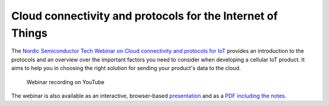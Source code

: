 Cloud connectivity and protocols for the Internet of Things
###########################################################

The `Nordic Semiconductor Tech Webinar on Cloud connectivity and protocols for IoT <https://webinars.nordicsemi.com/cloud-connectivity-and-protocols-5>`_ provides an introduction to the protocols and an overview over the important factors you need to consider when developing a cellular IoT product.
It aims to help you in choosing the right solution for sending your product's data to the cloud.

.. figure:: ./images/Cloud-connectivity-and-protocols-for-the-Internet-of-Things.jpg
   :target: https://www.youtube.com/watch?v=pNaBB_OFbgg

   Webinar recording on YouTube

The webinar is also available as an interactive, browser-based `presentation <https://coderbyheart.github.io/nordicwebinar2020/index.html>`_ and as a `PDF including the notes  <https://devzone.nordicsemi.com/cfs-file/__key/support-attachments/beef5d1b77644c448dabff31668f3a47-cfd384f9b1874d3caf1df02c9677eca4/7065.Cloud-connectivity-and-protocols-for-the-Internet-of-Things-_2D00_-Notes.pdf>`_.
